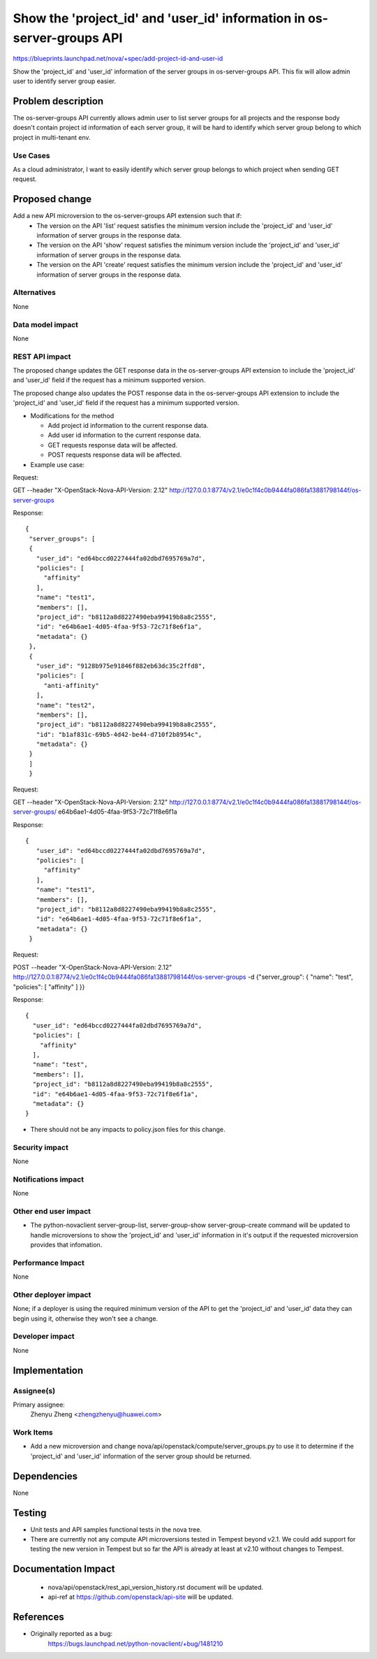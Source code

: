 ..
 This work is licensed under a Creative Commons Attribution 3.0 Unported
 License.

 http://creativecommons.org/licenses/by/3.0/legalcode

=======================================================================
Show the 'project_id' and 'user_id' information in os-server-groups API
=======================================================================

https://blueprints.launchpad.net/nova/+spec/add-project-id-and-user-id

Show the 'project_id' and 'user_id' information of the server
groups in os-server-groups API. This fix will allow admin user
to identify server group easier.


Problem description
===================

The os-server-groups API currently allows admin user to list server
groups for all projects and the response body doesn't contain project
id information of each server group, it will be hard to identify which
server group belong to which project in multi-tenant env.


Use Cases
---------

As a cloud administrator, I want to easily identify which server group
belongs to which project when sending GET request.


Proposed change
===============

Add a new API microversion to the os-server-groups API extension such that if:
 * The version on the API 'list' request satisfies the minimum version include
   the 'project_id' and 'user_id' information of server groups in the
   response data.
 * The version on the API 'show' request satisfies the minimum version include
   the 'project_id' and 'user_id' information of server groups in the response
   data.
 * The version on the API 'create' request satisfies the minimum version
   include the 'project_id' and 'user_id' information of server groups in
   the response data.

Alternatives
------------

None

Data model impact
-----------------

None

REST API impact
---------------

The proposed change updates the GET response data in the os-server-groups
API extension to include the 'project_id' and 'user_id' field if the request
has a minimum supported version.

The proposed change also updates the POST response data in the
os-server-groups API extension to include the 'project_id' and 'user_id'
field if the request has a minimum supported version.

* Modifications for the method

  * Add project id information to the current response data.
  * Add user id information to the current response data.
  * GET requests response data will be affected.
  * POST requests response data will be affected.

* Example use case:

Request:

GET --header "X-OpenStack-Nova-API-Version: 2.12" \
http://127.0.0.1:8774/v2.1/e0c1f4c0b9444fa086fa13881798144f/os-server-groups

Response:

::

   {
    "server_groups": [
    {
      "user_id": "ed64bccd0227444fa02dbd7695769a7d",
      "policies": [
        "affinity"
      ],
      "name": "test1",
      "members": [],
      "project_id": "b8112a8d8227490eba99419b8a8c2555",
      "id": "e64b6ae1-4d05-4faa-9f53-72c71f8e6f1a",
      "metadata": {}
    },
    {
      "user_id": "9128b975e91846f882eb63dc35c2ffd8",
      "policies": [
        "anti-affinity"
      ],
      "name": "test2",
      "members": [],
      "project_id": "b8112a8d8227490eba99419b8a8c2555",
      "id": "b1af831c-69b5-4d42-be44-d710f2b8954c",
      "metadata": {}
    }
    ]
    }

Request:

GET --header "X-OpenStack-Nova-API-Version: 2.12" \
http://127.0.0.1:8774/v2.1/e0c1f4c0b9444fa086fa13881798144f/os-server-groups/
e64b6ae1-4d05-4faa-9f53-72c71f8e6f1a

Response:

::

   {
      "user_id": "ed64bccd0227444fa02dbd7695769a7d",
      "policies": [
        "affinity"
      ],
      "name": "test1",
      "members": [],
      "project_id": "b8112a8d8227490eba99419b8a8c2555",
      "id": "e64b6ae1-4d05-4faa-9f53-72c71f8e6f1a",
      "metadata": {}
    }

Request:

POST --header "X-OpenStack-Nova-API-Version: 2.12" \
http://127.0.0.1:8774/v2.1/e0c1f4c0b9444fa086fa13881798144f/os-server-groups \
-d {"server_group": { "name": "test", "policies": [ "affinity" ] }}

Response:

::

    {
      "user_id": "ed64bccd0227444fa02dbd7695769a7d",
      "policies": [
        "affinity"
      ],
      "name": "test",
      "members": [],
      "project_id": "b8112a8d8227490eba99419b8a8c2555",
      "id": "e64b6ae1-4d05-4faa-9f53-72c71f8e6f1a",
      "metadata": {}
    }

* There should not be any impacts to policy.json files for this change.

Security impact
---------------

None

Notifications impact
--------------------

None

Other end user impact
---------------------

* The python-novaclient server-group-list, server-group-show
  server-group-create command will be updated to handle microversions
  to show the 'project_id' and 'user_id' information in it's output
  if the requested microversion provides that infomation.

Performance Impact
------------------

None

Other deployer impact
---------------------

None; if a deployer is using the required minimum version of the API to get
the 'project_id' and 'user_id' data they can begin using it, otherwise they
won't see a change.

Developer impact
----------------

None


Implementation
==============

Assignee(s)
-----------

Primary assignee:
  Zhenyu Zheng <zhengzhenyu@huawei.com>

Work Items
----------

* Add a new microversion and change
  nova/api/openstack/compute/server_groups.py to use it to determine
  if the 'project_id' and 'user_id' information of the server group
  should be returned.


Dependencies
============

None


Testing
=======

* Unit tests and API samples functional tests in the nova tree.
* There are currently not any compute API microversions tested in Tempest
  beyond v2.1. We could add support for testing the new version in Tempest
  but so far the API is already at least at v2.10 without changes to Tempest.


Documentation Impact
====================

 * nova/api/openstack/rest_api_version_history.rst document will be updated.
 * api-ref at https://github.com/openstack/api-site will be updated.


References
==========

* Originally reported as a bug:
    https://bugs.launchpad.net/python-novaclient/+bug/1481210

